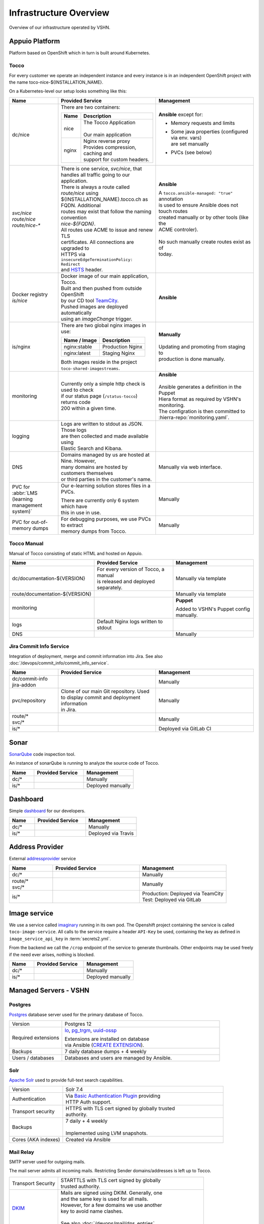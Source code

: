 Infrastructure Overview
=======================

Overview of our infrastructure operated by VSHN.

Appuio Platform
---------------

Platform based on OpenShift which in turn is built around Kubernetes.

Tocco
^^^^^

For every customer we operate an independent instance and every
instance is in an independent OpenShift project with the name
toco-nice-${INSTALLATION_NAME}.

On a Kubernetes-level our setup looks something like this:

.. list-table::
   :header-rows: 1
   :widths: 10 20 20

   * - Name
     - Provided Service
     - Management
   * - dc/nice
     - There are two containers:

       ========== =====================================
        Name       Description
       ========== =====================================
        nice       | The Tocco Application
                   |
                   | Our main application
        nginx      | Nginx reverse proxy
                   | Provides compression, caching and
                   | support for custom headers.
       ========== =====================================
     - **Ansible** except for:

       * Memory requests and limits
       * | Some java properties (configured via env. vars)
         | are set manually
       * PVCs (see below)

   * - | *svc/nice*
       | *route/nice*
       | *route/nice-\**
     - | There is one service, *svc/nice*, that
       | handles all traffic going to our application.

       | There is always a route called *route/nice* using
       | ${INSTALLATION_NAME}.tocco.ch as FQDN. Additional
       | routes may exist that follow the naming convention
       | *nice-${FQDN}*.

       | All routes use ACME to issue and renew TLS
       | certificates. All connections are upgraded to
       | HTTPS via ``insecureEdgeTerminationPolicy: Redirect``
       | and `HSTS`_ header.
     - **Ansible**

       | A ``tocco.ansible-managed: "true"`` annotation
       | is used to ensure Ansible does not touch routes
       | created manually or by other tools (like the
       | ACME controler).
       |
       | No such manually create routes exist as of
       | today.
   * - | Docker registry
       | *is/nice*
     - | Docker image of our main application, Tocco.
       | Built and then pushed from outside OpenShift
       | by our CD tool `TeamCity`_.

       | Pushed images are deployed automatically
       | using an *imageChange* trigger.
     - **Ansible**
   * - is/nginx
     - There are two global nginx images in use:

       =============== ==============================
        Name / Image    Description
       =============== ==============================
        nginx:stable    Production Nginx
        nginx:latest    Staging Nginx
       =============== ==============================

       | Both images reside in the project
       | ``toco-shared-imagestreams``.
     - | **Manually**
       |
       | Updating and promoting from staging to
       | production is done manually.
   * - monitoring
     - | Currently only a simple http check is used to check
       | if our status page (``/status-tocco``) returns code
       | 200 within a given time.
     - | **Ansible**
       |
       | Ansible generates a definition in the Puppet
       | Hiera format as required by VSHN's monitoring.
       | The configration is then committed to
       | :hierra-repo:`monitoring.yaml`.
   * - logging
     - | Logs are written to stdout as JSON. Those logs
       | are then collected and made available using
       | Elastic Search and Kibana.
     -
   * - DNS
     - | Domains managed by us are hosted at Nine. However,
       | many domains are hosted by customers themselves
       | or third parties in the customer's name.
     - Manually via web interface.
   * - PVC for :abbr:`LMS (learning management system)`
     - Our e-learning solution  stores files in a PVCs.

       | There are currently only 6 system which have
       | this in use in use.
     - Manually
   * - PVC for out-of-memory dumps
     - | For debugging purposes, we use PVCs to extract
       | memory dumps from Tocco.
     - Manually

.. _HSTS: https://en.wikipedia.org/wiki/HTTP_Strict_Transport_Security
.. _TeamCity: https://www.jetbrains.com/teamcity/

Tocco Manual
^^^^^^^^^^^^

Manual of Tocco consisting of static HTML and hosted on Appuio.

.. list-table::
   :header-rows: 1
   :widths: 10 20 20

   * - Name
     - Provided Service
     - Management
   * - dc/documentation-${VERSION}
     - | For every version of Tocco, a manual
       | is released and deployed separately.
     - Manually via template
   * - route/documentation-${VERSION}
     -
     - Manually via template
   * - monitoring
     -
     - **Puppet**

       Added to VSHN's Puppet config manually.
   * - logs
     - Default Nginx logs written to stdout
     -
   * - DNS
     -
     - Manually


Jira Commit Info Service
^^^^^^^^^^^^^^^^^^^^^^^^

Integration of deployment, merge and commit information into Jira. See also
:doc:`/devops/commit_info/commit_info_service`.

.. list-table::
   :header-rows: 1
   :widths: 10 20 20

   * - Name
     - Provided Service
     - Management
   * - | dc/commit-info
       | jira-addon
     -
     - Manually
   * - pvc/repository
     - | Clone of our main Git repository. Used
       | to display commit and deployment information
       | in Jira.
     - Manually
   * - | route/\*
       | svc/\*
     -
     - Manually
   * - is/\*
     -
     - Deployed via GitLab CI


Sonar
-----

`SonarQube <https://sonarqube.org>`_ code inspection tool.

An instance of sonarQube is running to analyze the source code
of Tocco.


.. list-table::
   :header-rows: 1
   :widths: 10 20 20

   * - Name
     - Provided Service
     - Management
   * - dc/\*
     -
     - Manually
   * - is/\*
     -
     - Deployed manually

Dashboard
---------

Simple `dashboard`_ for our developers.

.. list-table::
   :header-rows: 1
   :widths: 10 20 20

   * - Name
     - Provided Service
     - Management
   * - dc/\*
     -
     - Manually
   * - is/\*
     -
     - Deployed via Travis

.. _dashboard: https://github.com/tocco/tocco-dashboard

Address Provider
----------------

External `addressprovider`_ service

.. list-table::
   :header-rows: 1
   :widths: 10 20 20

   * - Name
     - Provided Service
     - Management
   * - dc/\*
     -
     - Manually
   * - | route/\*
       | svc/\*
     -
     - Manually
   * - is/\*
     -
     - | Production: Deployed via TeamCity
       | Test: Deployed via GitLab

.. _addressprovider: https://gitlab.com/toccoag/address-provider


.. _image_service:

Image service
-------------

We use a service called `imaginary <https://github.com/h2non/imaginary>`_ running in its own pod. The Openshift project
containing the service is called ``toco-image-service``. All calls to the service require a header ``API-Key`` be used,
containing the key as defined in ``image_service_api_key`` in :term:`secrets2.yml`.

From the backend we call the ``/crop`` endpoint of the service to generate thumbnails. Other endpoints may be used freely
if the need ever arises, nothing is blocked.

.. list-table::
   :header-rows: 1
   :widths: 10 20 20

   * - Name
     - Provided Service
     - Management
   * - dc/\*
     -
     - Manually
   * - is/\*
     -
     - Deployed manually

Managed Servers - VSHN
----------------------

Postgres
^^^^^^^^

`Postgres`_ database server used for the primary database
of Tocco.

.. list-table::
   :header-rows: 0
   :widths: 10 30

   * - Version
     - Postgres 12
   * - Required extensions
     - `lo`_, `pg_trgm`_, `uuid-ossp`_

       | Extensions are installed on database
       | via Ansible (`CREATE EXTENSION`_).
   * - Backups
     - 7 daily database dumps + 4 weekly
   * - Users / databases
     - Databases and users are managed by Ansible.

.. _Postgres: https://postgresql.org
.. _lo: https://www.postgresql.org/docs/current/lo.html
.. _pg_trgm: https://www.postgresql.org/docs/current/pgtrgm.html
.. _uuid-ossp: https://www.postgresql.org/docs/current/uuid-ossp.html
.. _CREATE EXTENSION: https://www.postgresql.org/docs/current/sql-createextension.html


Solr
^^^^

`Apache Solr`_ used to provide full-text search capabilities.

.. list-table::
   :header-rows: 0
   :widths: 10 30

   * - Version
     - Solr 7.4
   * - Authentication
     - | Via `Basic Authentication Plugin`_ providing
       | HTTP Auth support.
   * - Transport security
     - | HTTPS with TLS cert signed by globally trusted
       | authority.
   * - Backups
     - | 7 daily + 4 weekly
       |
       | Implemented using LVM snapshots.
   * - Cores (AKA indexes)
     - Created via Ansible


.. _Apache Solr: https://lucene.apache.org/solr/
.. _Basic Authentication Plugin: https://lucene.apache.org/solr/guide/8_4/basic-authentication-plugin.html


Mail Relay
^^^^^^^^^^

SMTP server used for outgoing mails.

The mail server admits all incoming mails. Restricting
Sender domains/addresses is left up to Tocco.

.. list-table::
   :header-rows: 0
   :widths: 10 30

   * - Transport Security
     - | STARTTLS with TLS cert signed by globally
       | trusted authority.
   * - `DKIM`_
     - | Mails are signed using DKIM. Generally, one
       | and the same key is used for all mails.
       | However, for a few domains we use another
       | key to avoid name clashes.
       |
       | See also :doc:`/devops/mail/dns_entries`

.. _DKIM: https://en.wikipedia.org/wiki/DomainKeys_Identified_Mail
